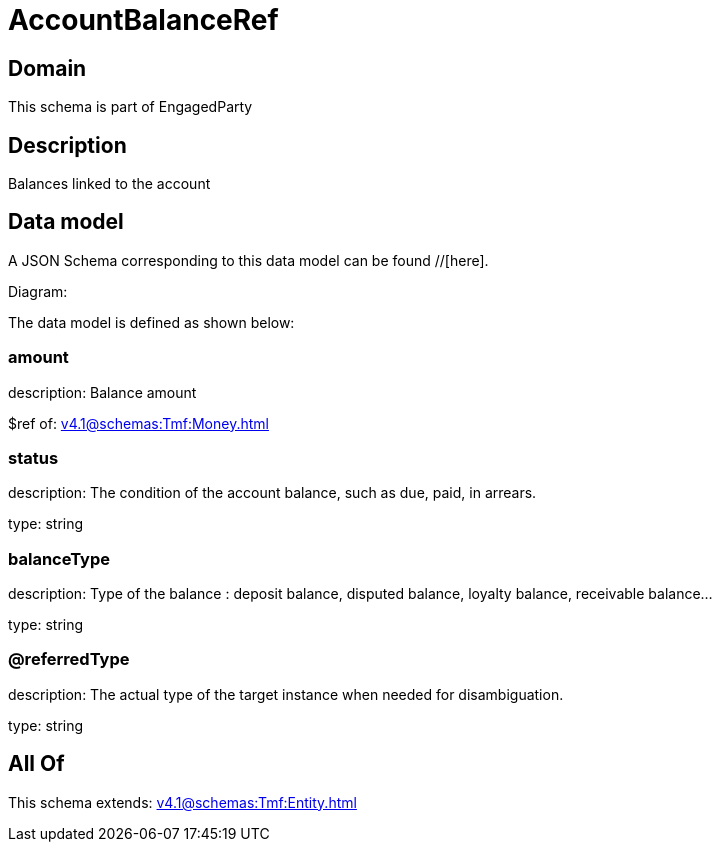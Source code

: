 = AccountBalanceRef

[#domain]
== Domain

This schema is part of EngagedParty

[#description]
== Description
Balances linked to the account


[#data_model]
== Data model

A JSON Schema corresponding to this data model can be found //[here].

Diagram:


The data model is defined as shown below:


=== amount
description: Balance amount

$ref of: xref:v4.1@schemas:Tmf:Money.adoc[]


=== status
description: The condition of the account balance, such as due, paid, in arrears.

type: string


=== balanceType
description: Type of the balance : deposit balance, disputed balance, loyalty balance, receivable balance...

type: string


=== @referredType
description: The actual type of the target instance when needed for disambiguation.

type: string


[#all_of]
== All Of

This schema extends: xref:v4.1@schemas:Tmf:Entity.adoc[]

